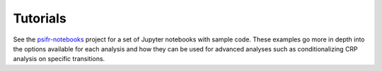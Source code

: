 Tutorials
=========

See the psifr-notebooks_ project for a set of Jupyter notebooks with
sample code. These examples go more in depth into the options available
for each analysis and how they can be used for advanced analyses such as
conditionalizing CRP analysis on specific transitions.

.. _psifr-notebooks: https://github.com/mortonne/psifr-notebooks
